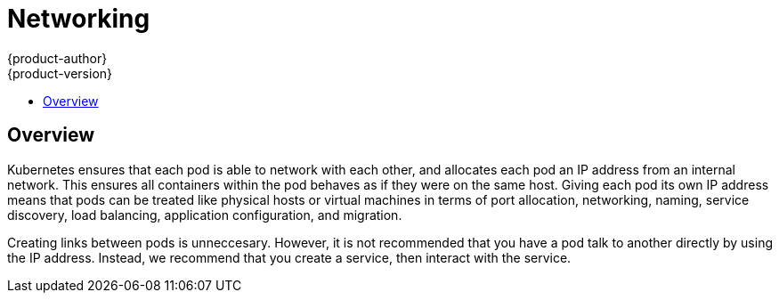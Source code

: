 = Networking
{product-author}
{product-version}
:data-uri:
:icons:
:experimental:
:toc: macro
:toc-title: 

toc::[]

== Overview

Kubernetes ensures that each pod is able to network with each other, and allocates each pod an IP address from an internal network. This ensures all containers within the pod behaves as if they were on the same host. Giving each pod its own IP address means that pods can be treated like physical hosts or virtual machines in terms of port allocation, networking, naming, service discovery, load balancing, application configuration, and migration.

Creating links between pods is unneccesary. However, it is not recommended that you have a pod talk to another directly by using the IP address. Instead, we recommend that you create a service, then interact with the service.

